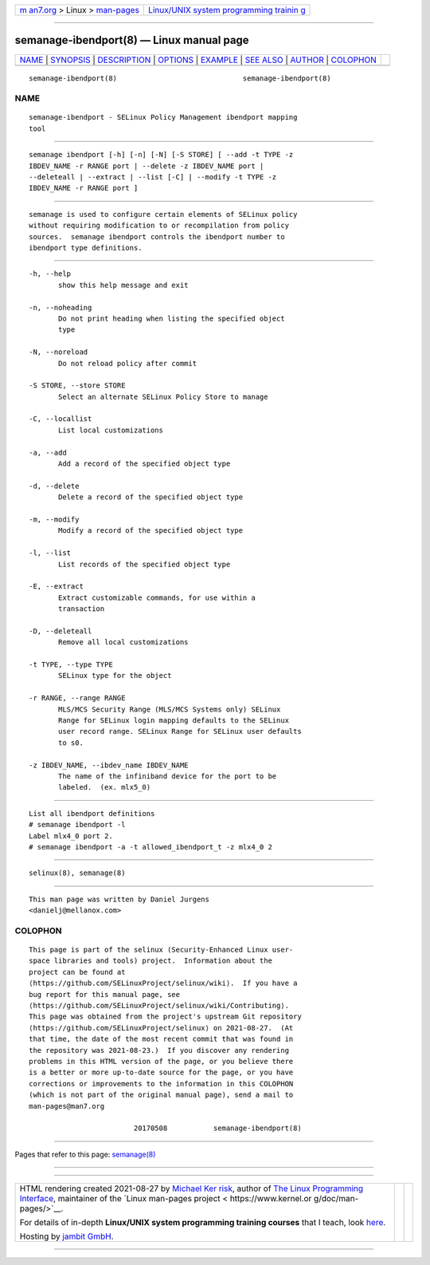 .. container:: page-top

.. container:: nav-bar

   +----------------------------------+----------------------------------+
   | `m                               | `Linux/UNIX system programming   |
   | an7.org <../../../index.html>`__ | trainin                          |
   | > Linux >                        | g <http://man7.org/training/>`__ |
   | `man-pages <../index.html>`__    |                                  |
   +----------------------------------+----------------------------------+

--------------

semanage-ibendport(8) — Linux manual page
=========================================

+-----------------------------------+-----------------------------------+
| `NAME <#NAME>`__ \|               |                                   |
| `SYNOPSIS <#SYNOPSIS>`__ \|       |                                   |
| `DESCRIPTION <#DESCRIPTION>`__ \| |                                   |
| `OPTIONS <#OPTIONS>`__ \|         |                                   |
| `EXAMPLE <#EXAMPLE>`__ \|         |                                   |
| `SEE ALSO <#SEE_ALSO>`__ \|       |                                   |
| `AUTHOR <#AUTHOR>`__ \|           |                                   |
| `COLOPHON <#COLOPHON>`__          |                                   |
+-----------------------------------+-----------------------------------+
| .. container:: man-search-box     |                                   |
+-----------------------------------+-----------------------------------+

::

   semanage-ibendport(8)                              semanage-ibendport(8)

NAME
-------------------------------------------------

::

          semanage-ibendport - SELinux Policy Management ibendport mapping
          tool


---------------------------------------------------------

::

          semanage ibendport [-h] [-n] [-N] [-S STORE] [ --add -t TYPE -z
          IBDEV_NAME -r RANGE port | --delete -z IBDEV_NAME port |
          --deleteall | --extract | --list [-C] | --modify -t TYPE -z
          IBDEV_NAME -r RANGE port ]


---------------------------------------------------------------

::

          semanage is used to configure certain elements of SELinux policy
          without requiring modification to or recompilation from policy
          sources.  semanage ibendport controls the ibendport number to
          ibendport type definitions.


-------------------------------------------------------

::

          -h, --help
                 show this help message and exit

          -n, --noheading
                 Do not print heading when listing the specified object
                 type

          -N, --noreload
                 Do not reload policy after commit

          -S STORE, --store STORE
                 Select an alternate SELinux Policy Store to manage

          -C, --locallist
                 List local customizations

          -a, --add
                 Add a record of the specified object type

          -d, --delete
                 Delete a record of the specified object type

          -m, --modify
                 Modify a record of the specified object type

          -l, --list
                 List records of the specified object type

          -E, --extract
                 Extract customizable commands, for use within a
                 transaction

          -D, --deleteall
                 Remove all local customizations

          -t TYPE, --type TYPE
                 SELinux type for the object

          -r RANGE, --range RANGE
                 MLS/MCS Security Range (MLS/MCS Systems only) SELinux
                 Range for SELinux login mapping defaults to the SELinux
                 user record range. SELinux Range for SELinux user defaults
                 to s0.

          -z IBDEV_NAME, --ibdev_name IBDEV_NAME
                 The name of the infiniband device for the port to be
                 labeled.  (ex. mlx5_0)


-------------------------------------------------------

::

          List all ibendport definitions
          # semanage ibendport -l
          Label mlx4_0 port 2.
          # semanage ibendport -a -t allowed_ibendport_t -z mlx4_0 2


---------------------------------------------------------

::

          selinux(8), semanage(8)


-----------------------------------------------------

::

          This man page was written by Daniel Jurgens
          <danielj@mellanox.com>

COLOPHON
---------------------------------------------------------

::

          This page is part of the selinux (Security-Enhanced Linux user-
          space libraries and tools) project.  Information about the
          project can be found at 
          ⟨https://github.com/SELinuxProject/selinux/wiki⟩.  If you have a
          bug report for this manual page, see
          ⟨https://github.com/SELinuxProject/selinux/wiki/Contributing⟩.
          This page was obtained from the project's upstream Git repository
          ⟨https://github.com/SELinuxProject/selinux⟩ on 2021-08-27.  (At
          that time, the date of the most recent commit that was found in
          the repository was 2021-08-23.)  If you discover any rendering
          problems in this HTML version of the page, or you believe there
          is a better or more up-to-date source for the page, or you have
          corrections or improvements to the information in this COLOPHON
          (which is not part of the original manual page), send a mail to
          man-pages@man7.org

                                   20170508           semanage-ibendport(8)

--------------

Pages that refer to this page: `semanage(8) <../man8/semanage.8.html>`__

--------------

--------------

.. container:: footer

   +-----------------------+-----------------------+-----------------------+
   | HTML rendering        |                       | |Cover of TLPI|       |
   | created 2021-08-27 by |                       |                       |
   | `Michael              |                       |                       |
   | Ker                   |                       |                       |
   | risk <https://man7.or |                       |                       |
   | g/mtk/index.html>`__, |                       |                       |
   | author of `The Linux  |                       |                       |
   | Programming           |                       |                       |
   | Interface <https:     |                       |                       |
   | //man7.org/tlpi/>`__, |                       |                       |
   | maintainer of the     |                       |                       |
   | `Linux man-pages      |                       |                       |
   | project <             |                       |                       |
   | https://www.kernel.or |                       |                       |
   | g/doc/man-pages/>`__. |                       |                       |
   |                       |                       |                       |
   | For details of        |                       |                       |
   | in-depth **Linux/UNIX |                       |                       |
   | system programming    |                       |                       |
   | training courses**    |                       |                       |
   | that I teach, look    |                       |                       |
   | `here <https://ma     |                       |                       |
   | n7.org/training/>`__. |                       |                       |
   |                       |                       |                       |
   | Hosting by `jambit    |                       |                       |
   | GmbH                  |                       |                       |
   | <https://www.jambit.c |                       |                       |
   | om/index_en.html>`__. |                       |                       |
   +-----------------------+-----------------------+-----------------------+

--------------

.. container:: statcounter

   |Web Analytics Made Easy - StatCounter|

.. |Cover of TLPI| image:: https://man7.org/tlpi/cover/TLPI-front-cover-vsmall.png
   :target: https://man7.org/tlpi/
.. |Web Analytics Made Easy - StatCounter| image:: https://c.statcounter.com/7422636/0/9b6714ff/1/
   :class: statcounter
   :target: https://statcounter.com/
